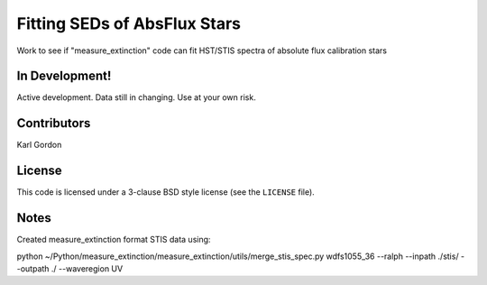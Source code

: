 Fitting SEDs of AbsFlux Stars
=============================

Work to see if "measure_extinction" code can fit HST/STIS spectra
of absolute flux calibration stars

In Development!
---------------

Active development.
Data still in changing.
Use at your own risk.

Contributors
------------
Karl Gordon

License
-------

This code is licensed under a 3-clause BSD style license (see the
``LICENSE`` file).


Notes
-----

Created measure_extinction format STIS data using:

python ~/Python/measure_extinction/measure_extinction/utils/merge_stis_spec.py wdfs1055_36 --ralph --inpath ./stis/ --outpath ./ --waveregion UV

